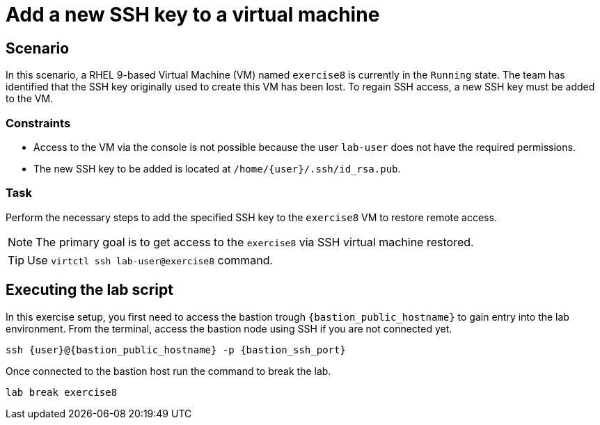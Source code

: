 [#scenario]
= Add a new SSH key to a virtual machine

== Scenario

In this scenario, a RHEL 9-based Virtual Machine (VM) named `exercise8` is currently in the `Running` state. The team has identified that the SSH key originally used to create this VM has been lost. To regain SSH access, a new SSH key must be added to the VM.  

=== Constraints
- Access to the VM via the console is not possible because the user `lab-user` does not have the required permissions.
- The new SSH key to be added is located at `/home/{user}/.ssh/id_rsa.pub`.

=== Task
Perform the necessary steps to add the specified SSH key to the `exercise8` VM to restore remote access.  

NOTE: The primary goal is to get access to the `exercise8` via SSH virtual machine restored.

TIP: Use `virtctl ssh lab-user@exercise8` command.

== Executing the lab script

In this exercise setup, you first need to access the bastion trough `{bastion_public_hostname}` to gain entry into the lab environment. From the terminal, access the bastion node using SSH if you are not connected yet.

[source,sh,role=execute,subs="attributes"]
----
ssh {user}@{bastion_public_hostname} -p {bastion_ssh_port}
----

Once connected to the bastion host run the command to break the lab.

[source,sh,role=execute,subs="attributes"]
----
lab break exercise8
----
